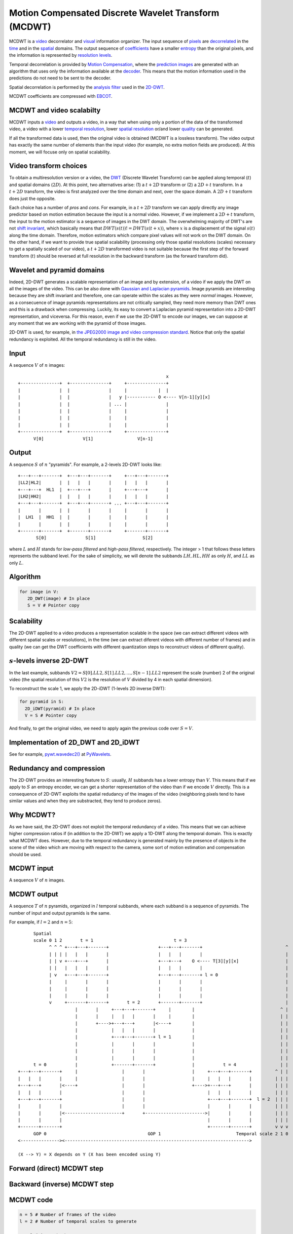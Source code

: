 ..
  MCDWT module
  ============

..  .. automodule:: MCDWT
..      :members:
..      :undoc-members:
..      :show-inheritance:

Motion Compensated Discrete Wavelet Transform (MCDWT)
=====================================================

MCDWT is a video_ decorrelator and visual_ information organizer. The
input sequence of pixels_ are decorrelated_ in the time_ and in the
spatial_ domains. The output sequence of coefficients_ have a
smaller entropy_ than the original pixels, and the information is
represented by `resolution levels`_.

Temporal decorrelation is provided by `Motion Compensation`_, where the
`prediction images`_ are generated with an algorithm that uses only the
information available at the decoder_. This means that the motion
information used in the predictions do not need to be sent to the
decoder.

Spatial decorrelation is performed by the `analysis filter`_ used in the
2D-DWT_.

MCDWT coefficients are compressed with EBCOT_.

.. _video: https://en.wikipedia.org/wiki/Video
.. _visual: https://en.wikipedia.org/wiki/Visual_perception
.. _pixels: https://en.wikipedia.org/wiki/Pixel
.. _decorrelated: https://en.wikipedia.org/wiki/Decorrelation
.. _time: https://en.wikipedia.org/wiki/Time_domain
.. _spatial: https://www.quora.com/What-is-spatial-domain-in-image-processing
.. _coefficients: https://www.quora.com/What-is-spatial-domain-in-image-processing
.. _entropy: https://en.wikipedia.org/wiki/Entropy
.. _`resolution levels`: https://en.wikipedia.org/wiki/Image_resolution
.. _`Motion Compensation`: https://en.wikipedia.org/wiki/Motion_compensation
.. _decoder: https://en.wikipedia.org/wiki/Decoder
.. _`prediction images`: https://en.wikipedia.org/wiki/Decoder
.. _analysis filter: https://en.wikipedia.org/wiki/Digital_filter#Analysis_techniques
.. _2D-DWT: https://en.wikipedia.org/wiki/Discrete_wavelet_transform
.. _EBCOT: http://nptel.ac.in/courses/117105083/pdf/ssg_m5l15.pdf

MCDWT and video scalabilty
**************************

MCDWT inputs a video_ and outputs a video, in a way that when using
only a portion of the data of the transformed video, a video with a
lower `temporal resolution`_, lower `spatial resolution`_ or/and lower
`quality`_ can be generated.

If all the transformed data is used, then the original video is
obtained (MCDWT is a lossless transform). The video output has exactly
the same number of elements than the input video (for example, no
extra motion fields are produced). At this moment, we will focuse only
on spatial scalability.

.. _temporal resolution: https://en.wikipedia.org/wiki/Temporal_resolution
.. _spatial resolution: https://en.wikipedia.org/wiki/Image_resolution#Spatial_resolution
.. _quality: https://en.wikipedia.org/wiki/Compression_artifact
.. _scalability: http://inst.eecs.berkeley.edu/~ee290t/sp04/lectures/videowavelet_UCB1-3.pdf
.. _video: https://en.wikipedia.org/wiki/Video

Video transform choices
***********************

To obtain a multiresolution version or a video, the `DWT`_ (Discrete
Wavelet Transform) can be applied along temporal (:math:`t`) and
spatial domains (:math:`2D`). At this point, two alternatives
arise: (1) a :math:`t+2D` transform or (2) a :math:`2D+t`
transform. In a :math:`t+2D` transform, the video is first analyzed
over the time domain and next, over the space domain. A :math:`2D+t`
transform does just the opposite.

.. _DWT: https://en.wikipedia.org/wiki/Discrete_wavelet_transform

Each choice has a number of *pros* and *cons*. For example, in a
:math:`t+2D` transform we can apply directly any image predictor based
on motion estimation because the input is a normal video. However, if
we implement a :math:`2D+t` transform, the input to the motion
estimator is a sequence of images in the DWT domain. The overwhelming
majority of DWT's are not `shift invariant`_, which basically means
that :math:`DWT(s(t)) != DWT(s(t+x))`, where :math:`x` is a
displacement of the signal :math:`s(t)` along the time
domain. Therefore, motion estimators which compare pixel values will
not work on the DWT domain. On the other hand, if we want to provide
true spatial scalability (processing only those spatial resolutions
(scales) necessary to get a spatially scaled of our video), a
:math:`t+2D` transformed video is not suitable because the first step
of the forward transform (:math:`t`) should be reversed at full
resolution in the backward transform (as the forward transform did).

.. _shift invariant: http://www.polyvalens.com/blog/wavelets/theory

Wavelet and pyramid domains
***************************

Indeed, 2D-DWT generates a scalable representation of an image and by
extension, of a video if we apply the DWT on all the images of the
video.  This can be also done with `Gaussian and Laplacian
pyramids`_. Image pyramids are interesting because they are shift
invariant and therefore, one can operate within the scales as they
were *normal* images. However, as a consecuence of image pyramids
representations are not critically sampled, they need more memory than
DWT ones and this is a drawback when compressing. Luckily, its easy to
convert a Laplacian pyramid representation into a 2D-DWT
representation, and viceversa. For this reason, even if we use the
2D-DWT to encode our images, we can suppose at any moment that we are
working with the pyramid of those images.

.. _Gaussian and Laplacian pyramids: https://en.wikipedia.org/wiki/Pyramid_(image_processing)

2D-DWT is used, for example, in `the JPEG2000 image and video
compression standard
<https://en.wikipedia.org/wiki/JPEG_2000>`_. Notice that only the
spatial redundancy is exploited. All the temporal redundancy is still
in the video.
				    
Input
*****

A sequence :math:`V` of :math:`n` images::
  
                                                          x
 +---------------+  +---------------+     +---------------+
 |               |  |               |     |            |  |
 |               |  |               |   y |----------- O <---- V[n-1][y][x]
 |               |  |               | ... |               |
 |               |  |               |     |               |
 |               |  |               |     |               |
 |               |  |               |     |               |
 +---------------+  +---------------+     +---------------+
       V[0]               V[1]                 V[n-1]

Output
******

A sequence :math:`S` of :math:`n` "pyramids". For example, a 2-levels
2D-DWT looks like::

 +---+---+-------+  +---+---+-------+     +---+---+-------+
 |LL2|HL2|       |  |   |   |       |     |   |   |       |
 +---+---+  HL1  |  +---+---+       |     +---+---+       |
 |LH2|HH2|       |  |   |   |       |     |   |   |       |
 +---+---+-------+  +---+---+-------+ ... +---+---+-------+
 |       |       |  |       |       |     |       |       |
 |  LH1  |  HH1  |  |       |       |     |       |       |
 |       |       |  |       |       |     |       |       |        
 +-------+-------+  +-------+-------+     +-------+-------+
        S[0]               S[1]                  S[2]

where :math:`L` and :math:`H` stands for *low-pass filtered* and
*high-pass filtered*, respectively. The integer > 1 that follows these
letters represents the subband level. For the sake of simplicity, we
will denote the subbands :math:`{LH, HL, HH}` as only :math:`H`, and
:math:`LL` as only :math:`L`.

Algorithm
*********

.. code-block:: python

   for image in V:
      2D_DWT(image) # In place
      S = V # Pointer copy


Scalability
***********

The 2D-DWT applied to a video produces a representation scalable in
the space (we can extract different videos with different spatial
scales or resolutions), in the time (we can extract diferent videos
with different number of frames) and in quality (we can get the DWT
coefficients with different quantization steps to reconstruct videos
of different quality).

:math:`s`-levels inverse 2D-DWT
*******************************

In the last example, subbands :math:`V2={S[0].LL2, S[1].LL2, ...,
S[n-1].LL2}` represent the scale (number) 2 of the original video (the
spatial resolution of this :math:`V2` is the resolution of :math:`V`
divided by 4 in each spatial dimension).

To reconstruct the scale 1, we apply the 2D-iDWT (1-levels 2D inverse
DWT):

.. code-block:: python

   for pyramid in S:
     2D_iDWT(pyramid) # In place
     V = S # Pointer copy


And finally, to get the original video, we need to apply again the
previous code over :math:`S = V`.

Implementation of 2D_DWT and 2D_iDWT
************************************

See for example, `pywt.wavedec2()
<https://pywavelets.readthedocs.io/en/latest/ref/2d-dwt-and-idwt.html#d-multilevel-decomposition-using-wavedec2>`_
at `PyWavelets
<https://pywavelets.readthedocs.io/en/latest/index.html>`_.

Redundancy and compression
**************************

The 2D-DWT provides an interesting feature to :math:`S`: usually,
:math:`H` subbands has a lower entropy than :math:`V`. This means that
if we apply to :math:`S` an entropy encoder, we can get a shorter
representation of the video than if we encode :math:`V` directly. This
is a consequence of 2D-DWT exploits the spatial redudancy of the
images of the video (neighboring pixels tend to have similar values
and when they are substracted, they tend to produce zeros).

Why MCDWT?
**********

As we have said, the 2D-DWT does not exploit the temporal redundancy
of a video. This means that we can achieve higher compression ratios
if (in addition to the 2D-DWT) we apply a 1D-DWT along the temporal
domain. This is exactly what MCDWT does. However, due to the temporal
redundancy is generated mainly by the presence of objects in the scene
of the video which are moving with respect to the camera, some sort of
motion estimation and compensation should be used.

MCDWT input
***********

A sequence :math:`V` of :math:`n` images.

MCDWT output
************

A sequence :math:`T` of :math:`n` pyramids, organized in :math:`l`
temporal subbands, where each subband is a sequence of pyramids. The
number of input and output pyramids is the same.

For example, if :math:`l=2` and :math:`n=5`::
  
       Spatial
       scale 0 1 2       t = 1                               t = 3
             ^ ^ ^ +---+---+-------+                   +---+---+-------+                                ^
             | | | |   |   |       |                   |   |   |       |                                |
             | | v +---+---+       |                   +---+---+    O <---- T[3][y][x]                  |
             | |   |   |   |       |                   |   |   |       |                                |
             | v   +---+---+-------+                   +---+---+-------+ l = 0                          |
             |     |       |       |                   |       |       |                                |
             |     |       |       |                   |       |       |                                |
             |     |       |       |                   |       |       |                                |
             v     +-------+-------+       t = 2       +-------+-------+                                |
                       |       |     +---+---+-------+     |        |                                 ^ |
                       |       |     |   |   |       |     |        |                                 | |
                       |       +---->+---+---+       |<----+        |                                 | |
                       |             |   |   |       |              |                                 | |
                       |             +---+---+-------+ l = 1        |                                 | |
                       |             |       |       |              |                                 | |
                       |             |       |       |              |                                 | |
                       |             |       |       |              |                                 | |
       t = 0           |             +-------+-------+              |           t = 4                 | |
 +---+---+-------+     |                 |       |                  |     +---+---+-------+         ^ | |
 |   |   |       |     |                 |       |                  |     |   |   |       |         | | |
 +---+---+       |<----+                 |       |                  +---->+---+---+       |         | | |
 |   |   |       |                       |       |                        |   |   |       |         | | |
 +---+---+-------+                       |       |                        +---+---+-------+  l = 2  | | |
 |       |       |                       |       |                        |       |       |         | | |
 |       |       |<----------------------+       +----------------------->|       |       |         | | |
 |       |       |                                                        |       |       |         | | |
 +-------+-------+                                                        +-------+-------+         v v v
       GOP 0                                       GOP 1                             Temporal scale 2 1 0
 <---------------><----------------------------------------------------------------------->

 (X --> Y) = X depends on Y (X has been encoded using Y)


Forward (direct) MCDWT step
***************************

.. image:: ./forward.png

Backward (inverse) MCDWT step
*****************************

.. image:: ./backward.png 

MCDWT code
**********

.. code-block:: python

   n = 5 # Number of frames of the video
   l = 2 # Number of temporal scales to generate

   x = 2 # A constant
   for j in range(l):
       2D_DWT(V[0]) # 1-level 2D-DWT
       [A.L] = 2D_iDWT(V[0].L, 0)
       [A.H] = 2D_iDWT(0, V[0].H)
       i = 0 # Image index
       while i < (n//x):
           2D_DWT(V[x*i+x//2])
           [B.L] = 2D_iDWT(V[x*i+x//2].L, 0)
           [B.H] = 2D_iDWT(0, V[x*i+x//2].L)
           2D_DWT(V[x*i+x])
           [C.L] = 2D_iDWT(V[x*i+x].L, 0)
           [C.H] = 2D_iDWT(0, V[x*i+x].L)
           [B.L]->[A.L] = ME([B.L], [A.L])
           [B.L]->[C.L] = ME([B.L], [C.L])
           [B.H]_A = MC([A.H], [B.L]->[A.L])
           [B.H]_C = MC([C.H], [B.L]->[C.L])
           [~B.H] = [B.H] - int(round(([B.H]_A + [B.H]_C)/2.0))
           2D_DWT([~B.H])
           [~B.H].L = B.L
           [A.L] = [C.L]
           [A.H] = [C.H]
           i += 1
       x *= 2


Example (3 temporal scales (:math:`l=2` iterations of the transform) and :math:`n=5` images)::

  V[0] V[1] V[2] V[3] V[4]
   A    B    C              <- j=0, i=0 (1st step)
             A    B    C    <- j=0, i=1 (2nd step)
   A         B         C    <- j=1, i=0 (3rd step)
  ---- -------------------
  GOP0        GOP1

iMCDWT code
***********

.. code-block:: python

   n = 5 # Number of images
   l = 2 # Number of temporal scales

   x = 2**l
   for j in range(l):
       [A.L] = 2D_iDWT(V[0].L, 0)
       [A.H] = 2D_iDWT(0, V[0].H)
       V[0] = [A.L] + [A.H]
       i = 0 # Image index
       while i < (n//x):
           [B.L] = 2D_iDWT(V[x*i+x//2].L, 0)
           [~B.H] = 2D_iDWT(0, V[x*i+x//2].H)
           [C.L] = 2D_iDWT(V[x*i+x].L, 0)
           [C.H] = 2D_iDWT(0, V[x*i+x].H)
           V[x*i+x] = [C.L] + [C.H]
           [B.L]->[A.L] = ME([B.L], [A.L])
           [B.L]->[C.L] = ME([B.L], [C.L])
           [B.H]_A = MC([A.H], [B.L]->[A.L])
           [B.H]_C = MC([C.H], [B.L]->[C.L])
           [B.H] = [~B.H] + int(round(([B.H]_A + [B.H]_C)/2.0))
           V[x*i+x//2] = [B.L] + [B.H]
           [A.L] = [C.L]
           [A.H] = [C.H]
           i += 1
       x //= 2


Data extraction examples
************************

Spatial scalability
-------------------

Provided by the execution of iMCDWT.

1. Scale 2:

Provided by subbands :math:`L` of the pyramids. We don't need to carry
out any computation.

2. Scale 1:

Rendered after running iMCDWT one iteration. For 3 pyramids
:math:`A={A.L,A.H}`, :math:`B={B.L,~B.H}` and :math:`C={C.L,C.H}`
where the subband :math:`L` is the scale 2, the scale 1 is
recostructed by (see Algorithm iMCDWT_step)::

  x = 2**2 = 4
  [A.L] = 2D_iDWT(A.L,0);                              > Interpolate low-freqs A.L of V[0]
  [A.H] = 2D_iDWT(0,A.H);                              > Interpolate high-freqs A.H of V[0]
  V[0] = [A.L] + [A.H];                                > Reconstruct V[0] at spatial level 1
  [B.L] = 2D_iDWT(V[1].L,0);                           > 
  [~B.H] = 2D_iDWT(0,V[1].H);
  [C.L] = 2D_iDWT(V[2].L,0);
  [C.H] = 2D_iDWT(0,V[2].H);
  V[2] = [C.L] + [C.H] 
  [B.L]->[A.L] = ME([B.L], [A.L])
  [B.L]->[C.L] = ME([B.L], [C.L])
  [B.H]_A = MC([A.H], [B.L]->[A.L])
  [B.H]_C = MC([C.H], [B.L]->[C.L])
  [B.H] = [~B.H] + int(round(([B.H]_A + [B.H]_C)/2.0))
  V[1] = [B.L] + [B.H]
  [A.L] = [C.L]
  [A.H] = [C.H]

3. Scale 0:

Repeat the previous computations.

4. Scale -1:

Repeat the previous computations, placing 0's in the H subbands.

Temporal scalability
--------------------

Provided by the pruned execution of iMCDWT. Depending on the index of
the image to render, a number of images, that ranges between :math:`1`
(the best case) and :math:`1+l` (the worst case), are decoded.

Quality scalability
-------------------

Provided by partially reconstructing a set of coefficients selected by
their contribution to the minimization of the distortion.
